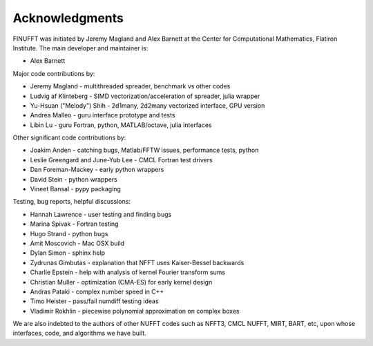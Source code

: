 .. _ackn:

Acknowledgments
===============

FINUFFT was initiated by Jeremy Magland and Alex Barnett at the
Center for Computational Mathematics, Flatiron Institute.
The main developer and maintainer is:

* Alex Barnett

Major code contributions by:

* Jeremy Magland - multithreaded spreader, benchmark vs other codes
* Ludvig af Klinteberg - SIMD vectorization/acceleration of spreader, julia wrapper
* Yu-Hsuan ("Melody") Shih - 2d1many, 2d2many vectorized interface, GPU version
* Andrea Malleo - guru interface prototype and tests
* Libin Lu - guru Fortran, python, MATLAB/octave, julia interfaces
  
Other significant code contributions by:

* Joakim Anden - catching bugs, Matlab/FFTW issues, performance tests, python
* Leslie Greengard and June-Yub Lee - CMCL Fortran test drivers
* Dan Foreman-Mackey - early python wrappers
* David Stein - python wrappers
* Vineet Bansal - pypy packaging
  
Testing, bug reports, helpful discussions:

* Hannah Lawrence - user testing and finding bugs
* Marina Spivak - Fortran testing
* Hugo Strand - python bugs
* Amit Moscovich - Mac OSX build
* Dylan Simon - sphinx help
* Zydrunas Gimbutas - explanation that NFFT uses Kaiser-Bessel backwards
* Charlie Epstein - help with analysis of kernel Fourier transform sums
* Christian Muller - optimization (CMA-ES) for early kernel design
* Andras Pataki - complex number speed in C++
* Timo Heister - pass/fail numdiff testing ideas
* Vladimir Rokhlin - piecewise polynomial approximation on complex boxes

We are also indebted to the authors of other NUFFT codes
such as NFFT3, CMCL NUFFT, MIRT, BART, etc, upon whose interfaces, code,
and algorithms we have built.
